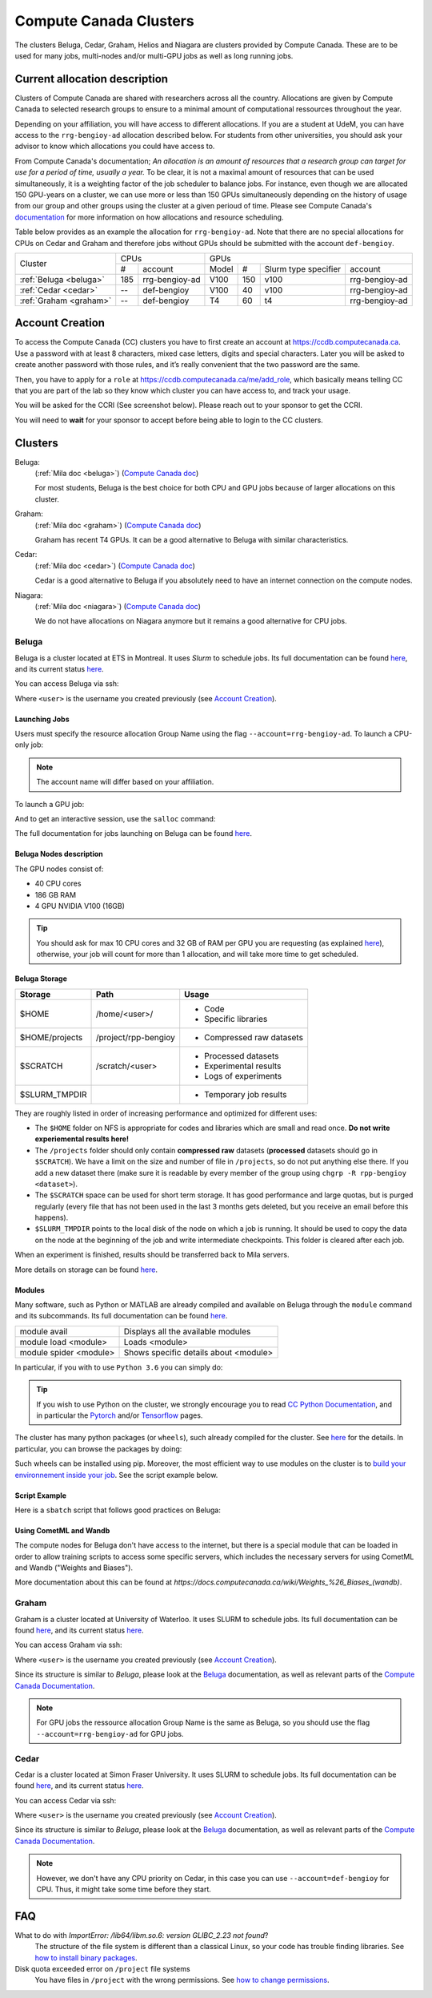 .. highlight:: bash
.. _cc_clusters:

Compute Canada Clusters
=======================

The clusters Beluga, Cedar, Graham, Helios and Niagara are clusters provided by
Compute Canada. These are to be used for many jobs,
multi-nodes and/or multi-GPU jobs as well as long running jobs.

Current allocation description
------------------------------

Clusters of Compute Canada are shared with researchers across all the country.
Allocations
are given by Compute Canada to selected research groups to ensure to a minimal amount of
computational ressources throughout the year.

Depending on your affiliation, you will have access to different allocations. If you are a student
at UdeM, you can have access to the ``rrg-bengioy-ad`` allocation described below. For students from
other universities, you should ask your advisor to know which allocations you could have access to.

From Compute Canada's documentation;
`An allocation is an amount of resources that a research group can target for use for a period of time, usually a year.`
To be clear, it is not a maximal amount of resources that can be used simultaneously, it is a
weighting factor of the job scheduler to balance jobs.
For instance,
even though we are allocated 150 GPU-years on a cluster, we can use more or less than 150 GPUs
simultaneously depending on the history of usage from our group and other groups using the cluster
at a given perioud of time. Please see Compute Canada's
`documentation <https://docs.computecanada.ca/wiki/Allocations_and_resource_scheduling>`__
for more information on how allocations and resource scheduling.

Table below provides as an example the allocation for ``rrg-bengioy-ad``. Note that there are no
special allocations for CPUs on Cedar and Graham and therefore jobs without GPUs should be submitted
with the account ``def-bengioy``.


+------------------------+-----------------------+--------------------------------------------------------+
| Cluster                | CPUs                  | GPUs                                                   |
|                        +------+----------------+----------+-----+----------------------+----------------+
|                        |  #   | account        | Model    | #   | Slurm type specifier | account        |
+------------------------+------+----------------+----------+-----+----------------------+----------------+
| :ref:`Beluga <beluga>` |  185 | rrg-bengioy-ad | V100     | 150 |  v100                | rrg-bengioy-ad |
+------------------------+------+----------------+----------+-----+----------------------+----------------+
| :ref:`Cedar <cedar>`   | --   | def-bengioy    |  V100    | 40  | v100                 | rrg-bengioy-ad |
+------------------------+------+----------------+----------+-----+----------------------+----------------+
| :ref:`Graham <graham>` | --   | def-bengioy    |  T4      | 60  | t4                   | rrg-bengioy-ad |
+------------------------+------+----------------+----------+-----+----------------------+----------------+



Account Creation
----------------

To access the Compute Canada (CC) clusters you have to first create an account at https://ccdb.computecanada.ca. Use a password with at least 8 characters, mixed case letters, digits and special characters. Later you will be asked to create another password with those rules, and it’s really convenient that the two password are the same.

Then, you have to apply for a ``role`` at https://ccdb.computecanada.ca/me/add_role, which basically means telling CC that you are part of the lab so they know which cluster you can have access to, and track your usage.

You will be asked for the CCRI (See screenshot below). Please reach out to your sponsor to get the CCRI.

.. image:: role.png
    :align: center
    :alt: role.png

You will need to **wait** for your sponsor to accept before being able to login to the CC clusters.

Clusters
--------

Beluga:
   (:ref:`Mila doc <beluga>`)
   (`Compute Canada doc <https://docs.computecanada.ca/wiki/B%C3%A9luga/en>`__)

   For most students, Beluga is the best choice for both CPU and GPU jobs because
   of larger allocations on this cluster.
Graham:
   (:ref:`Mila doc <graham>`)
   (`Compute Canada doc <https://docs.computecanada.ca/wiki/Graham/en>`__)

   Graham has recent T4 GPUs. It can be a good alternative to Beluga with similar characteristics.
Cedar:
   (:ref:`Mila doc <cedar>`)
   (`Compute Canada doc <https://docs.computecanada.ca/wiki/Cedar/en>`__)

   Cedar is a good alternative to Beluga if you absolutely need to have an internet connection
   on the compute nodes.
Niagara:
   (:ref:`Mila doc <niagara>`)
   (`Compute Canada doc <https://docs.computecanada.ca/wiki/Niagara/en>`__)

   We do not have allocations on Niagara anymore but it remains a good alternative for CPU jobs.

.. _beluga:

Beluga
^^^^^^

Beluga is a cluster located at ETS in Montreal. It uses `Slurm` to schedule jobs. Its full documentation can be found `here <https://docs.computecanada.ca/wiki/Béluga/en>`__, and its current status `here <http://status.computecanada.ca>`__.

You can access Beluga via ssh:

.. prompt:: bash $

    ssh <user>@beluga.computecanada.ca

Where ``<user>`` is the username you created previously (see `Account Creation`_).


Launching Jobs
""""""""""""""


Users must specify the resource allocation Group Name using the flag ``--account=rrg-bengioy-ad``.
To launch a CPU-only job:

.. prompt:: bash $

    sbatch --time=1:0:0 --account=rrg-bengioy-ad job.sh

.. note::

   The account name will differ based on your affiliation.

To launch a GPU job:

.. prompt:: bash $

    sbatch --time=1:0:0 --account=rrg-bengioy-ad --gres=gpu:1 job.sh

And to get an interactive session, use the ``salloc`` command:

.. prompt:: bash $

    salloc --time=1:0:0 --account=rrg-bengioy-ad --gres=gpu:1

The full documentation for jobs launching on Beluga can be found `here <https://docs.computecanada.ca/wiki/Running_jobs>`__.


Beluga Nodes description
""""""""""""""""""""""""

The GPU nodes consist of:

* 40 CPU cores
* 186 GB RAM
* 4 GPU NVIDIA V100 (16GB)

.. tip:: You should ask for max 10 CPU cores and 32 GB of RAM per GPU you are requesting (as explained `here <https://docs.computecanada.ca/wiki/Allocations_and_resource_scheduling>`__), otherwise, your job will count for more than 1 allocation, and will take more time to get scheduled.


.. _cc_storage:

Beluga Storage
""""""""""""""

============== ==================== =========================
Storage        Path                 Usage
============== ==================== =========================
$HOME          /home/<user>/        * Code
                                    * Specific libraries
$HOME/projects /project/rpp-bengioy * Compressed raw datasets
$SCRATCH       /scratch/<user>      * Processed datasets
                                    * Experimental results
                                    * Logs of experiments
$SLURM_TMPDIR                       * Temporary job results
============== ==================== =========================

They are roughly listed in order of increasing performance and optimized for different uses:

* The ``$HOME`` folder on NFS is appropriate for codes and libraries which are small and read once. **Do not write experiemental results here!**
* The ``/projects`` folder should only contain **compressed raw** datasets (**processed** datasets should go in ``$SCRATCH``). We have a limit on the size and number of file in ``/projects``, so do not put anything else there. If you add a new dataset there (make sure it is readable by every member of the group using ``chgrp -R rpp-bengioy <dataset>``).
* The ``$SCRATCH`` space can be used for short term storage. It has good performance and large quotas, but is purged regularly (every file that has not been used in the last 3 months gets deleted, but you receive an email before this happens).
* ``$SLURM_TMPDIR`` points to the local disk of the node on which a job is running. It should be used to copy the data on the node at the beginning of the job and write intermediate checkpoints. This folder is cleared after each job.

When an experiment is finished, results should be transferred back to Mila servers.

More details on storage can be found `here <https://docs.computecanada.ca/wiki/B%C3%A9luga/en#Storage>`__.


Modules
"""""""

Many software, such as Python or MATLAB are already compiled and available on Beluga through the ``module`` command and its subcommands. Its full documentation can be found `here <https://docs.computecanada.ca/wiki/Utiliser_des_modules/en>`__.

====================== =====================================
module avail           Displays all the available modules
module load <module>   Loads <module>
module spider <module> Shows specific details about <module>
====================== =====================================

In particular, if you with to use ``Python 3.6`` you can simply do:

.. prompt:: bash $

    module load python/3.6

.. tip:: If you wish to use Python on the cluster, we strongly encourage you to read `CC Python Documentation <https://docs.computecanada.ca/wiki/Python>`_, and in particular the `Pytorch <https://docs.computecanada.ca/wiki/PyTorch>`_ and/or `Tensorflow <https://docs.computecanada.ca/wiki/TensorFlow>`_ pages.

The cluster has many python packages (or ``wheels``), such already compiled for the cluster. See `here <https://docs.computecanada.ca/wiki/Python/en>`__ for the details. In particular, you can browse the packages by doing:

.. prompt:: bash $

    avail_wheels <wheel>

Such wheels can be installed using pip. Moreover, the most efficient way to use modules on the cluster is to `build your environnement inside your job <https://docs.computecanada.ca/wiki/Python#Creating_virtual_environments_inside_of_your_jobs>`_. See the script example below.


Script Example
""""""""""""""

Here is a ``sbatch`` script that follows good practices on Beluga:

.. code-block:: bash
    :linenos:

    #!/bin/bash
    #SBATCH --account=rrg-bengioy-ad         # Yoshua pays for your job
    #SBATCH --cpus-per-task=6                # Ask for 6 CPUs
    #SBATCH --gres=gpu:1                     # Ask for 1 GPU
    #SBATCH --mem=32G                        # Ask for 32 GB of RAM
    #SBATCH --time=3:00:00                   # The job will run for 3 hours
    #SBATCH -o /scratch/<user>/slurm-%j.out  # Write the log in $SCRATCH

    # 1. Create your environement locally
    module load python/3.6
    virtualenv --no-download $SLURM_TMPDIR/env
    source $SLURM_TMPDIR/env/bin/activate
    pip install --no-index torch torchvision

    # 2. Copy your dataset on the compute node
    # IMPORTANT: Your dataset must be compressed in one single file (zip, hdf5, ...)!!!
    cp $SCRATCH/<dataset.zip> $SLURM_TMPDIR

    # 3. Eventually unzip your dataset
    unzip $SLURM_TMPDIR/<dataset.zip> -d $SLURM_TMPDIR

    # 4. Launch your job, tell it to save the model in $SLURM_TMPDIR
    #    and look for the dataset into $SLURM_TMPDIR
    python main.py --path $SLURM_TMPDIR --data_path $SLURM_TMPDIR

    # 5. Copy whatever you want to save on $SCRATCH
    cp $SLURM_TMPDIR/<to_save> $SCRATCH

Using CometML and Wandb
"""""""""""""""""""""""

The compute nodes for Beluga don't have access to the internet,
but there is a special module that can be loaded in order to allow
training scripts to access some specific servers, which includes
the necessary servers for using CometML and Wandb ("Weights and Biases").

.. prompt:: bash $

    module load httpproxy

More documentation about this can be found at `https://docs.computecanada.ca/wiki/Weights_%26_Biases_(wandb)`.


.. _graham:

Graham
^^^^^^

Graham is a cluster located at University of Waterloo. It uses SLURM to schedule jobs. Its full documentation can be found `here <https://docs.computecanada.ca/wiki/Graham/>`__, and its current status `here <http://status.computecanada.ca>`__.

You can access Graham via ssh:

.. prompt:: bash $

    ssh <user>@graham.computecanada.ca

Where ``<user>`` is the username you created previously (see `Account Creation`_).

Since its structure is similar to `Beluga`, please look at the `Beluga`_ documentation, as well as relevant parts of the `Compute Canada Documentation <https://docs.computecanada.ca/wiki/Graham>`__.

.. note:: For GPU jobs the ressource allocation Group Name is the same as Beluga, so you should use the flag ``--account=rrg-bengioy-ad`` for GPU jobs.


.. _cedar:

Cedar
^^^^^

Cedar is a cluster located at Simon Fraser University. It uses SLURM to schedule jobs. Its full documentation can be found `here <https://docs.computecanada.ca/wiki/Cedar>`__, and its current status `here <http://status.computecanada.ca>`__.

You can access Cedar via ssh:

.. prompt:: bash $

    ssh <user>@cedar.computecanada.ca

Where ``<user>`` is the username you created previously (see `Account Creation`_).

Since its structure is similar to `Beluga`, please look at the `Beluga`_ documentation, as well as relevant parts of the `Compute Canada Documentation <https://docs.computecanada.ca/wiki/Cedar>`__.

.. note:: However, we don't have any CPU priority on Cedar, in this case you can use ``--account=def-bengioy`` for CPU. Thus, it might take some time before they start.



FAQ
---

What to do with  `ImportError: /lib64/libm.so.6: version GLIBC_2.23 not found`?
    The structure of the file system is different than a classical Linux, so your code has trouble finding libraries. See `how to install binary packages <https://docs.computecanada.ca/wiki/Installing_software_in_your_home_directory#Installing_binary_packages>`_.

Disk quota exceeded error on ``/project`` file systems
    You have files in ``/project`` with the wrong permissions. See `how to change permissions <https://docs.computecanada.ca/wiki/Frequently_Asked_Questions/en#Disk_quota_exceeded_error_on_.2Fproject_filesystems>`_.

